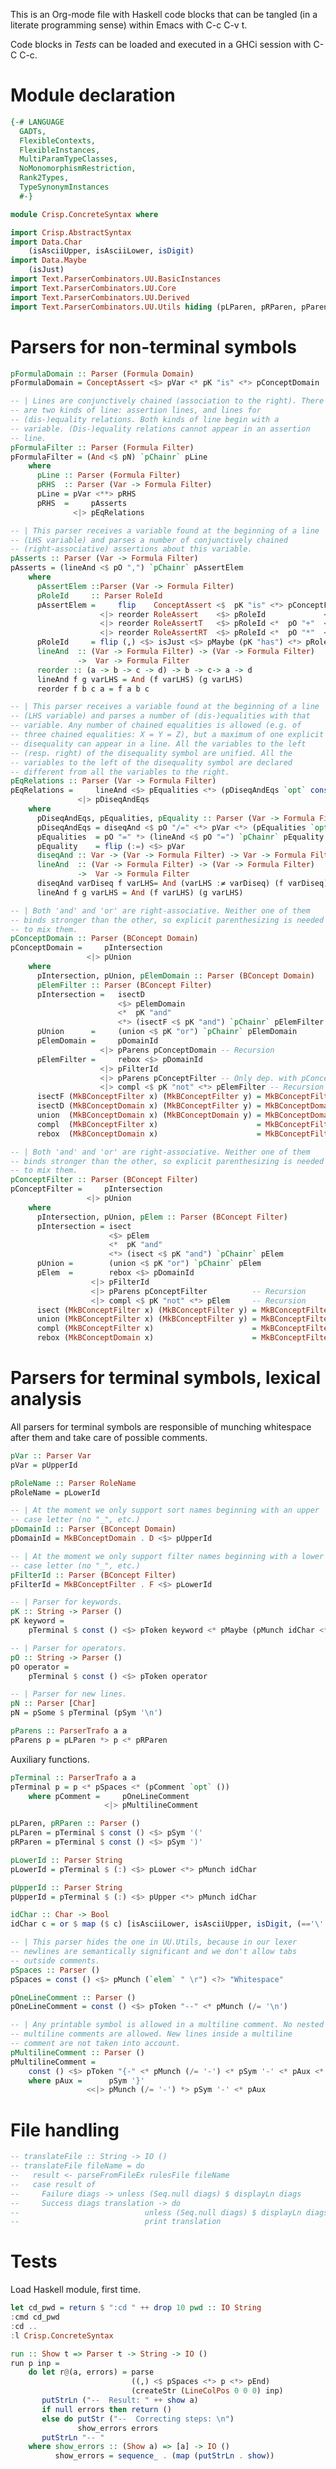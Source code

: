 # ConcreteSyntax.org -----------------------------------------------------------

# Copyright (C) 2011, 2012 Guillem Marpons <gmarpons@babel.ls.fi.upm.es>
#
# This file is part of Crisp.
#
# Crisp is free software: you can redistribute it and/or modify
# it under the terms of the GNU General Public License as published by
# the Free Software Foundation, either version 3 of the License, or
# (at your option) any later version.
#
# Crisp is distributed in the hope that it will be useful,
# but WITHOUT ANY WARRANTY; without even the implied warranty of
# MERCHANTABILITY or FITNESS FOR A PARTICULAR PURPOSE.  See the
# GNU General Public License for more details.
#
# You should have received a copy of the GNU General Public License
# along with Crisp.  If not, see <http://www.gnu.org/licenses/>.

#+PROPERTY: tangle yes
#+PROPERTY: exports code

This is an Org-mode file with Haskell code blocks that can be tangled
(in a literate programming sense) within Emacs with C-c C-v t.

Code blocks in [[*Tests][Tests]] can be loaded and executed in a GHCi session
with C-C C-c.

* Module declaration

#+begin_src haskell
  {-# LANGUAGE
    GADTs,
    FlexibleContexts,
    FlexibleInstances,
    MultiParamTypeClasses,
    NoMonomorphismRestriction,
    Rank2Types,
    TypeSynonymInstances
    #-}
  
  module Crisp.ConcreteSyntax where
  
  import Crisp.AbstractSyntax
  import Data.Char
      (isAsciiUpper, isAsciiLower, isDigit)
  import Data.Maybe
      (isJust)
  import Text.ParserCombinators.UU.BasicInstances
  import Text.ParserCombinators.UU.Core
  import Text.ParserCombinators.UU.Derived
  import Text.ParserCombinators.UU.Utils hiding (pLParen, pRParen, pParens, pSpaces)
#+end_src


* Parsers for non-terminal symbols
  
#+begin_src haskell
  pFormulaDomain :: Parser (Formula Domain)
  pFormulaDomain = ConceptAssert <$> pVar <* pK "is" <*> pConceptDomain
  
  -- | Lines are conjunctively chained (association to the right). There
  -- are two kinds of line: assertion lines, and lines for
  -- (dis-)equality relations. Both kinds of line begin with a
  -- variable. (Dis-)equality relations cannot appear in an assertion
  -- line.
  pFormulaFilter :: Parser (Formula Filter)
  pFormulaFilter = (And <$ pN) `pChainr` pLine
      where 
        pLine :: Parser (Formula Filter)
        pRHS  :: Parser (Var -> Formula Filter)
        pLine = pVar <**> pRHS
        pRHS  =     pAsserts
                <|> pEqRelations
  
  -- | This parser receives a variable found at the beginning of a line
  -- (LHS variable) and parses a number of conjunctively chained
  -- (right-associative) assertions about this variable.
  pAsserts :: Parser (Var -> Formula Filter)
  pAsserts = (lineAnd <$ pO ",") `pChainr` pAssertElem
      where
        pAssertElem ::Parser (Var -> Formula Filter)
        pRoleId     :: Parser RoleId
        pAssertElem =     flip    ConceptAssert <$  pK "is" <*> pConceptFilter
                      <|> reorder RoleAssert    <$> pRoleId             <*> pVar
                      <|> reorder RoleAssertT   <$> pRoleId <*  pO "+"  <*> pVar
                      <|> reorder RoleAssertRT  <$> pRoleId <*  pO "*"  <*> pVar
        pRoleId     = flip (,) <$> isJust <$> pMaybe (pK "has") <*> pRoleName
        lineAnd  :: (Var -> Formula Filter) -> (Var -> Formula Filter)
                 ->  Var -> Formula Filter
        reorder :: (a -> b -> c -> d) -> b -> c-> a -> d
        lineAnd f g varLHS = And (f varLHS) (g varLHS)
        reorder f b c a = f a b c
  
  -- | This parser receives a variable found at the beginning of a line
  -- (LHS variable) and parses a number of (dis-)equalities with that
  -- variable. Any number of chained equalities is allowed (e.g. of
  -- three chained equalities: X = Y = Z), but a maximum of one explicit
  -- disequality can appear in a line. All the variables to the left
  -- (resp. right) of the disequality symbol are unified. All the
  -- variables to the left of the disequality symbol are declared
  -- different from all the variables to the right.
  pEqRelations :: Parser (Var -> Formula Filter)
  pEqRelations =     lineAnd <$> pEqualities <*> (pDiseqAndEqs `opt` const Top)
                 <|> pDiseqAndEqs
      where
        pDiseqAndEqs, pEqualities, pEquality :: Parser (Var -> Formula Filter)
        pDiseqAndEqs = diseqAnd <$ pO "/=" <*> pVar <*> (pEqualities `opt` const Top)
        pEqualities  = pO "=" *> (lineAnd <$ pO "=") `pChainr` pEquality
        pEquality    = flip (:=) <$> pVar
        diseqAnd :: Var -> (Var -> Formula Filter) -> Var -> Formula Filter
        lineAnd  :: (Var -> Formula Filter) -> (Var -> Formula Filter)
                 ->  Var -> Formula Filter
        diseqAnd varDiseq f varLHS= And (varLHS :≠ varDiseq) (f varDiseq)
        lineAnd f g varLHS = And (f varLHS) (g varLHS)
  
  -- | Both 'and' and 'or' are right-associative. Neither one of them
  -- binds stronger than the other, so explicit parenthesizing is needed
  -- to mix them.
  pConceptDomain :: Parser (BConcept Domain)
  pConceptDomain =     pIntersection
                   <|> pUnion
      where 
        pIntersection, pUnion, pElemDomain :: Parser (BConcept Domain)
        pElemFilter :: Parser (BConcept Filter)
        pIntersection =   isectD
                          <$> pElemDomain
                          <*  pK "and"
                          <*> (isectF <$ pK "and") `pChainr` pElemFilter
        pUnion      =     (union <$ pK "or") `pChainr` pElemDomain
        pElemDomain =     pDomainId
                      <|> pParens pConceptDomain -- Recursion
        pElemFilter =     rebox <$> pDomainId
                      <|> pFilterId
                      <|> pParens pConceptFilter -- Only dep. with pConceptFilter
                      <|> compl <$ pK "not" <*> pElemFilter -- Recursion
        isectF (MkBConceptFilter x) (MkBConceptFilter y) = MkBConceptFilter (x :⊓ y)
        isectD (MkBConceptDomain x) (MkBConceptFilter y) = MkBConceptDomain (x :⊓ y)
        union  (MkBConceptDomain x) (MkBConceptDomain y) = MkBConceptDomain (x :⊔ y)
        compl  (MkBConceptFilter x)                      = MkBConceptFilter (C x)
        rebox  (MkBConceptDomain x)                      = MkBConceptFilter x
  
  -- | Both 'and' and 'or' are right-associative. Neither one of them
  -- binds stronger than the other, so explicit parenthesizing is needed
  -- to mix them.
  pConceptFilter :: Parser (BConcept Filter)
  pConceptFilter =     pIntersection
                   <|> pUnion
      where 
        pIntersection, pUnion, pElem :: Parser (BConcept Filter)
        pIntersection = isect
                        <$> pElem
                        <*  pK "and"
                        <*> (isect <$ pK "and") `pChainr` pElem
        pUnion =        (union <$ pK "or") `pChainr` pElem
        pElem  =        rebox <$> pDomainId
                    <|> pFilterId
                    <|> pParens pConceptFilter          -- Recursion
                    <|> compl <$ pK "not" <*> pElem     -- Recursion
        isect (MkBConceptFilter x) (MkBConceptFilter y) = MkBConceptFilter (x:⊓y)
        union (MkBConceptFilter x) (MkBConceptFilter y) = MkBConceptFilter (x:⊔y)
        compl (MkBConceptFilter x)                      = MkBConceptFilter (C x)
        rebox (MkBConceptDomain x)                      = MkBConceptFilter x
#+end_src


* Parsers for terminal symbols, lexical analysis

All parsers for terminal symbols are responsible of munching
whitespace after them and take care of possible comments.

#+begin_src haskell
  pVar :: Parser Var
  pVar = pUpperId

  pRoleName :: Parser RoleName
  pRoleName = pLowerId

  -- | At the moment we only support sort names beginning with an upper
  -- case letter (no "_", etc.)
  pDomainId :: Parser (BConcept Domain)
  pDomainId = MkBConceptDomain . D <$> pUpperId
  
  -- | At the moment we only support filter names beginning with a lower
  -- case letter (no "_", etc.)
  pFilterId :: Parser (BConcept Filter)
  pFilterId = MkBConceptFilter . F <$> pLowerId
  
  -- | Parser for keywords.
  pK :: String -> Parser ()
  pK keyword =
      pTerminal $ const () <$> pToken keyword <* pMaybe (pMunch idChar <* pFail)

  -- | Parser for operators.
  pO :: String -> Parser ()
  pO operator =
      pTerminal $ const () <$> pToken operator

  -- | Parser for new lines.
  pN :: Parser [Char]
  pN = pSome $ pTerminal (pSym '\n')
  
  pParens :: ParserTrafo a a
  pParens p = pLParen *> p <* pRParen
#+end_src

Auxiliary functions.

#+begin_src haskell
  pTerminal :: ParserTrafo a a
  pTerminal p = p <* pSpaces <* (pComment `opt` ())
      where pComment =     pOneLineComment
                       <|> pMultilineComment
  
  pLParen, pRParen :: Parser ()
  pLParen = pTerminal $ const () <$> pSym '('
  pRParen = pTerminal $ const () <$> pSym ')'
  
  pLowerId :: Parser String
  pLowerId = pTerminal $ (:) <$> pLower <*> pMunch idChar
  
  pUpperId :: Parser String
  pUpperId = pTerminal $ (:) <$> pUpper <*> pMunch idChar
  
  idChar :: Char -> Bool
  idChar c = or $ map ($ c) [isAsciiLower, isAsciiUpper, isDigit, (=='\''), (=='_')]
  
  -- | This parser hides the one in UU.Utils, because in our lexer
  -- newlines are semantically significant and we don't allow tabs
  -- outside comments.
  pSpaces :: Parser ()
  pSpaces = const () <$> pMunch (`elem` " \r") <?> "Whitespace"
  
  pOneLineComment :: Parser ()
  pOneLineComment = const () <$> pToken "--" <* pMunch (/= '\n')
  
  -- | Any printable symbol is allowed in a multiline comment. No nested
  -- multiline comments are allowed. New lines inside a multiline
  -- comment are not taken into account.
  pMultilineComment :: Parser ()
  pMultilineComment =
      const () <$> pToken "{-" <* pMunch (/= '-') <* pSym '-' <* pAux <* pSpaces
      where pAux =      pSym '}'
                   <<|> pMunch (/= '-') *> pSym '-' <* pAux
#+end_src


* File handling

#+begin_src haskell
  -- translateFile :: String -> IO ()
  -- translateFile fileName = do
  --   result <- parseFromFileEx rulesFile fileName
  --   case result of
  --     Failure diags -> unless (Seq.null diags) $ displayLn diags
  --     Success diags translation -> do
  --                            unless (Seq.null diags) $ displayLn diags
  --                            print translation
#+end_src


* Tests

Load Haskell module, first time.

#+begin_src haskell :var pwd=(pwd) :tangle no :results output
  let cd_pwd = return $ ":cd " ++ drop 10 pwd :: IO String
  :cmd cd_pwd
  :cd ..
  :l Crisp.ConcreteSyntax
#+end_src

#+begin_src haskell
  run :: Show t => Parser t -> String -> IO ()
  run p inp =
      do let r@(a, errors) = parse 
                             ((,) <$ pSpaces <*> p <*> pEnd) 
                             (createStr (LineColPos 0 0 0) inp)
         putStrLn ("--  Result: " ++ show a)
         if null errors then return ()
         else do putStr ("--  Correcting steps: \n")
                 show_errors errors
         putStrLn "-- "
      where show_errors :: (Show a) => [a] -> IO ()
            show_errors = sequence_ . (map (putStrLn . show))
  
  pa :: Parser String 
  pa = (:[]) <$> pSym 'a'
#+end_src

#+begin_src haskell :tangle no :results output
  let a = "FunctionDecl   or CXXMethodDecl"
  let b = "  CXXMethodDecl and virtual and abstract"
  let c = "  virtual and CXXMethodDecl and abstract"
  let d = "CXXRecordDecl"
  let e = " (CXXRecordDecl)"
  let f = " (CXXMethodDecl and virtual) or CXXConstructorDecl   "
  let g = "CXXMethodDecl and FunctionDecl or  CXXConstructorDecl"
  let h = "CXXMethodDecl or  FunctionDecl and CXXConstructorDecl"
  putStrLn "OK"
  mapM_ (run pConceptDomain) [a, b,    d, e, f]
  mapM_ (run pConceptFilter) [a, b, c, d, e, f]
  mapM_ (run pFormulaDomain) $ map ("X is " ++) [a, b,    d, e, f]
  putStrLn "KO"
  mapM_ (run pConceptDomain) [c, g, h]
  mapM_ (run pConceptFilter) [   g, h]
  mapM_ (run pFormulaDomain) $ map ("X is " ++) [c, g, h]
  putStrLn "END"
#+end_src
